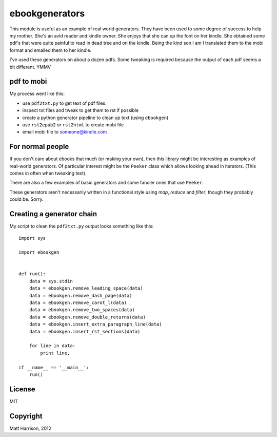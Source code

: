 =================
 ebookgenerators
=================

This module is useful as an example of real world generators. They
have been used to some degree of success to help my mother. She's an
avid reader and kindle owner. She enjoys that she can up the font on
her kindle. She obtained some pdf's that were quite painful to read in
dead tree and on the kindle. Being the kind son I am I translated them
to the mobi format and emailed them to her kindle.

I've used these generators on about a dozen pdfs. Some tweaking is
required because the output of each pdf seems a bit different. YMMV

pdf to mobi
===========

My process went like this:

* use ``pdf2txt.py`` to get text of pdf files.
* inspect txt files and tweak to get them to rst if possible
* create a python generator pipeline to clean up text (using ``ebookgen``)
* use ``rst2epub2`` or ``rst2html`` to create mobi file
* email mobi file to someone@kindle.com

For normal people
=================

If you don't care about ebooks that much (or making your own), then
this library might be interesting as examples of real-world
generators. Of particular interest might be the ``Peeker`` class which
allows looking ahead in iterators. (This comes in often when tweaking
text).

There are also a few examples of basic generators and some fancier
ones that use ``Peeker``.

These generators aren't necessarily written in a functional style
using *map*, *reduce* and *filter*, though they probably could
be. Sorry.

Creating a generator chain
==========================

My script to clean the ``pdf2txt.py`` output looks something like this::


  import sys

  import ebookgen


  def run():
      data = sys.stdin
      data = ebookgen.remove_leading_space(data)
      data = ebookgen.remove_dash_page(data)
      data = ebookgen.remove_carot_l(data)
      data = ebookgen.remove_two_spaces(data)
      data = ebookgen.remove_double_returns(data)
      data = ebookgen.insert_extra_paragraph_line(data)
      data = ebookgen.insert_rst_sections(data)

      for line in data:
          print line,

  if __name__ == '__main__':
      run()


License
=======

MIT

Copyright
=========

Matt Harrison, 2012

